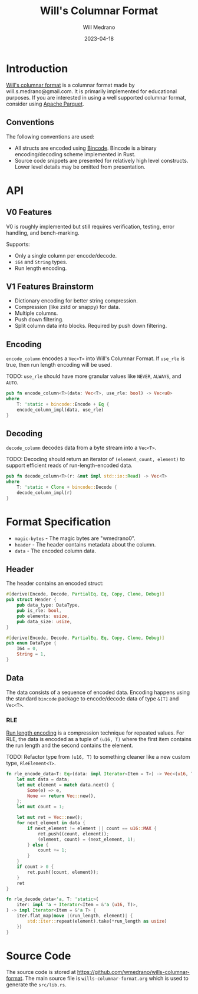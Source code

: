 #+title: Will's Columnar Format
#+author: Will Medrano
#+email: will.s.medrano@gmail.com
#+date: 2023-04-18

* Introduction

[[https://wmedrano.dev/living-programs/wills-columnar-format][Will's columnar format]] is a columnar format made by will.s.medrano@gmail.com. It
is primarily implemented for educational purposes. If you are interested in
using a well supported columnar format, consider using [[https://parquet.apache.org/][Apache Parquet]].

** Conventions

The following conventions are used:
- All structs are encoded using [[https://github.com/bincode-org/bincode][Bincode]]. Bincode is a binary
  encoding/decoding scheme implemented in Rust.
- Source code snippets are presented for relatively high level constructs. Lower
  level details may be omitted from presentation.

* API

** V0 Features

V0 is roughly implemented but still requires verification, testing, error
handling, and bench-marking.

Supports:
- Only a single column per encode/decode.
- ~i64~ and ~String~ types.
- Run length encoding.

** V1 Features Brainstorm

- Dictionary encoding for better string compression.
- Compression (like zstd or snappy) for data.
- Multiple columns.
- Push down filtering.
- Split column data into blocks. Required by push down filtering.


** Encoding

~encode_column~ encodes a ~Vec<T>~ into Will's Columnar Format. If ~use_rle~ is
true, then run length encoding will be used.

TODO: ~use_rle~ should have more granular values like =NEVER=, =ALWAYS=, and
=AUTO=.

#+BEGIN_SRC rust :tangle src/lib.rs :comments link
  pub fn encode_column<T>(data: Vec<T>, use_rle: bool) -> Vec<u8>
  where
      T: 'static + bincode::Encode + Eq {
      encode_column_impl(data, use_rle)
  }
#+END_SRC

** Decoding

~decode_column~ decodes data from a byte stream into a ~Vec<T>~.

TODO: Decoding should return an iterator of ~(element_count, element)~ to
support efficient reads of run-length-encoded data.

#+BEGIN_SRC rust :tangle src/lib.rs :comments link
  pub fn decode_column<T>(r: &mut impl std::io::Read) -> Vec<T>
  where
      T: 'static + Clone + bincode::Decode {
      decode_column_impl(r)
  }
#+END_SRC

* Format Specification

- =magic-bytes= - The magic bytes are "wmedrano0".
- =header= - The header contains metadata about the column.
- =data= - The encoded column data.

#+BEGIN_SRC rust :tangle src/lib.rs :comments link :exports none
  const MAGIC_STRING_LEN: usize = 9;
  const MAGIC_STRING: &[u8; MAGIC_STRING_LEN] = b"wmedrano0";
  const BINCODE_DATA_CONFIG: bincode::config::Configuration = bincode::config::standard();

  fn encode_column_impl<T: 'static + bincode::Encode + Eq>(data: Vec<T>, use_rle: bool) -> Vec<u8> {
      let magic_number = MAGIC_STRING.iter().copied();
      let elements = data.len();
      let encoded_data = if use_rle {
          let rle_data = rle_encode_data(data.into_iter());
          bincode::encode_to_vec(rle_data, BINCODE_DATA_CONFIG).unwrap()
      } else {
          bincode::encode_to_vec(data, BINCODE_DATA_CONFIG).unwrap()
      };
      let header = Header{
          data_type: DataType::from_type::<T>().unwrap(),
          is_rle: use_rle,
          elements,
          data_size: encoded_data.len(),
      };
      Vec::from_iter(
          magic_number
              .chain(header.encode())
              .chain(encoded_data.iter().copied()),
      )
  }

  fn decode_column_impl<T: 'static + Clone + bincode::Decode>(r: &mut impl std::io::Read) -> Vec<T> {
      let mut magic_string = [0u8; MAGIC_STRING_LEN];
      r.read_exact(&mut magic_string).unwrap();
      assert_eq!(
          &magic_string, MAGIC_STRING,
          "Expected magic string {:?}.",
          MAGIC_STRING
      );
      let header = Header::decode(r);
      assert!(
          header.data_type.is_supported::<T>(),
          "Format of expected type {:?} does not support {:?}.",
          header.data_type,
          std::any::type_name::<T>(),
      );
      if header.is_rle {
          let rle_elements: Vec<(u16, T)> =
              bincode::decode_from_std_read(r, BINCODE_DATA_CONFIG).unwrap();
          vec_from_iter_with_hint(
              rle_decode_data(rle_elements.iter()).cloned(),
              header.elements,
          )
      } else {
          bincode::decode_from_std_read(r, BINCODE_DATA_CONFIG).unwrap()
      }
  }

  fn vec_from_iter_with_hint<T>(iter: impl Iterator<Item = T>, len_hint: usize) -> Vec<T> {
      let mut ret = Vec::with_capacity(len_hint);
      ret.extend(iter);
      ret
  }
#+END_SRC

** Header

The header contains an encoded struct:

#+BEGIN_SRC rust :exports none :tangle src/lib.rs :comments link
  use bincode::{Decode, Encode};
  use std::any::TypeId;

  impl Header {
      const CONFIGURATION: bincode::config::Configuration = bincode::config::standard();
  }

  impl DataType {
      const ALL_DATA_TYPE: [DataType; 2] = [
          DataType::I64,
          DataType::String,
      ];
      fn from_type<T: 'static>() -> Option<DataType> {
          DataType::ALL_DATA_TYPE.into_iter().find(|dt| dt.is_supported::<T>())
      }

      fn supported_type_id(&self) -> TypeId {
          match self {
             DataType::I64 => TypeId::of::<i64>(),
             DataType::String => TypeId::of::<String>(),
          }
      }

      fn is_supported<T: 'static>(&self) -> bool {
          TypeId::of::<T>() == self.supported_type_id()
      }
  }

  impl Header {
      fn encode(&self) -> Vec<u8> {
          bincode::encode_to_vec(self, Self::CONFIGURATION).unwrap()
      }

      fn decode(r: &mut impl std::io::Read) -> Header {
          bincode::decode_from_std_read(r, Self::CONFIGURATION).unwrap()
      }
  }
#+END_SRC


#+BEGIN_SRC rust :tangle src/lib.rs :comments link
  #[derive(Encode, Decode, PartialEq, Eq, Copy, Clone, Debug)]
  pub struct Header {
      pub data_type: DataType,
      pub is_rle: bool,
      pub elements: usize,
      pub data_size: usize,
  }

  #[derive(Encode, Decode, PartialEq, Eq, Copy, Clone, Debug)]
  pub enum DataType {
      I64 = 0,
      String = 1,
  }
#+END_SRC

** Data

The data consists of a sequence of encoded data. Encoding happens using the
standard =bincode= package to encode/decode data of type ~&[T]~ and ~Vec<T>~.

*** RLE

[[https://en.wikipedia.org/wiki/Run-length_encoding#:~:text=Run%2Dlength%20encoding%20(RLE),than%20as%20the%20original%20run.][Run length encoding]] is a compression technique for repeated values. For RLE, the
data is encoded as a tuple of ~(u16, T)~ where the first item contains the run
length and the second contains the element.

TODO: Refactor type from ~(u16, T)~ to something cleaner like a new custom type,
~RleElement<T>~.

#+BEGIN_SRC rust :tangle src/lib.rs :comments link
  fn rle_encode_data<T: Eq>(data: impl Iterator<Item = T>) -> Vec<(u16, T)> {
      let mut data = data;
      let mut element = match data.next() {
          Some(e) => e,
          None => return Vec::new(),
      };
      let mut count = 1;

      let mut ret = Vec::new();
      for next_element in data {
          if next_element != element || count == u16::MAX {
              ret.push((count, element));
              (element, count) = (next_element, 1);
          } else {
              count += 1;
          }
      }
      if count > 0 {
          ret.push((count, element));
      }
      ret
  }

  fn rle_decode_data<'a, T: 'static>(
      iter: impl 'a + Iterator<Item = &'a (u16, T)>,
  ) -> impl Iterator<Item = &'a T> {
      iter.flat_map(move |(run_length, element)| {
          std::iter::repeat(element).take(*run_length as usize)
      })
  }
#+END_SRC

* Source Code

The source code is stored at
[[https://github.com/wmedrano/wills-columnar-format]]. The main source file is
=wills-columnar-format.org= which is used to generate the =src/lib.rs=.
